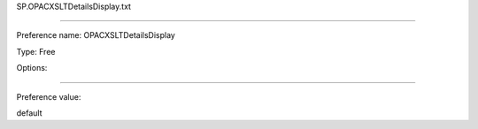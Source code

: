 SP.OPACXSLTDetailsDisplay.txt

----------

Preference name: OPACXSLTDetailsDisplay

Type: Free

Options: 

----------

Preference value: 



default

























